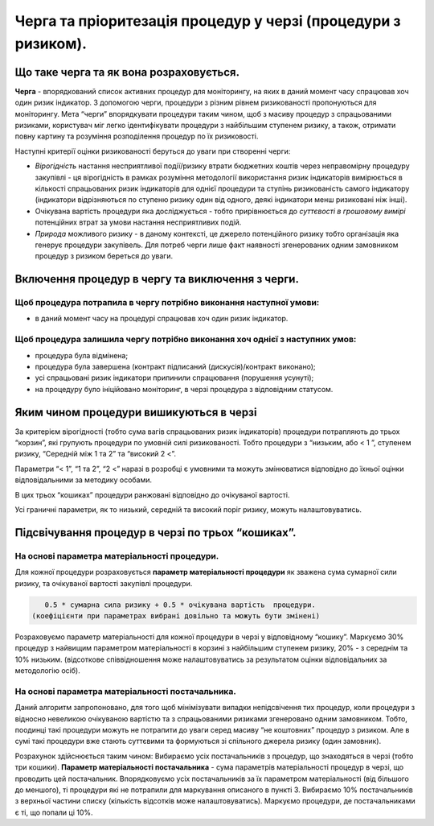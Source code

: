 ##############################################################
Черга та пріоритезація процедур у черзі (процедури з ризиком).
##############################################################

****************************************
Що таке черга та як вона розраховується.
****************************************

**Черга** - впорядкований список активних процедур для моніторингу, на яких в даний момент часу спрацював хоч один ризик індикатор. З допомогою черги, процедури з різним рівнем ризикованості пропонуються для моніторингу. 
Мета “черги” впорядкувати процедури таким чином, щоб з масиву процедур з спрацьованими ризиками, користувач міг легко ідентифікувати процедури з найбільшим ступенем ризику, а також, отримати повну картину та розуміння розподілення процедур по їх ризиковості. 

Наступні критерії оцінки ризикованості беруться до уваги при створенні черги: 

+ *Вірогідність* настання несприятливої події/ризику втрати бюджетних коштів через неправомірну процедуру закупівлі  - ця вірогідність в рамках розуміння методології використання ризик індикаторів вимірюється в кількості спрацьованих ризик індикаторів для однієї процедури та ступінь ризикованість самого індикатору (індикатори відрізняються по ступеню ризику один від одного, деякі індикатори менш ризиковані ніж інші). 

+ Очікувана вартість процедури яка досліджується - тобто прирівнюється до *суттєвості в грошовому вимірі* потенційних втрат за умови настання несприятливих подій.

+ *Природа* можливого ризику - в даному контексті, це джерело потенційного ризику тобто організація яка генерує процедури закупівель. Для потреб черги лише факт наявності згенерованих одним замовником процедур з ризиком береться до уваги. 

*************************************************
Включення процедур в чергу та виключення з черги.
*************************************************

Щоб процедура потрапила в чергу потрібно виконання наступної умови:
===================================================================

+ в даний момент часу на процедурі спрацював хоч один ризик індикатор.

Щоб процедура залишила чергу потрібно виконання хоч однієї з наступних умов:
============================================================================

+ процедура була відмінена;

+ процедура була завершена (контракт підписаний (дискусія)/контракт виконано);

+ усі спрацьовані ризик індикатори припинили спрацювання (порушення усунуті);

+ на процедуру було ініційовано моніторинг, в черзі процедура з відповідним статусом.



****************************************
Яким чином процедури вишикуються в черзі
****************************************

За критерієм вірогідності (тобто сума вагів спрацьованих ризик індикаторів) процедури потрапляють до трьох “корзин”, які групують процедури по умовній силі ризикованості. Тобто процедури з “низьким,  або < 1 ”, ступенем ризику, “Середній між 1 та 2” та “високий  2 <”. 

Параметри “< 1”, “1 та 2”, “2 <” наразі в розробці є умовними та можуть змінюватися відповідно до їхньої оцінки відповідальними за методику особами. 

В цих трьох “кошиках” процедури ранжовані відповідно до очікуваної вартості.

Усі граничні параметри, як то низький, середній та високий поріг ризику,  можуть налаштовуватись.

**************************************************
Підсвічування процедур в черзі по трьох “кошиках”.
**************************************************

На основі параметра матеріальності процедури.
=============================================

Для кожної процедури розраховується  **параметр матеріальності процедури** як зважена сума  сумарної сили ризику,  та  очікуваної вартості закупівлі процедури.

.. code ::

    0.5 * сумарна сила ризику + 0.5 * очікувана вартість  процедури. 
 (коефіцієнти при параметрах вибрані довільно та можуть бути змінені)

Розраховуємо параметр матеріальності для кожної процедури в черзі у відповідному “кошику”. Маркуємо 30% процедур з найвищим параметром матеріальності в корзині з найбільшим ступенем ризику, 20% - з середнім та 10% низьким. (відсоткове співвідношення може налаштовуватись за результатом оцінки відповідальних за методологію осіб).


На основі параметра матеріальності постачальника.
=================================================

Даний алгоритм запропоновано, для того щоб мінімізувати випадки непідсвічення тих процедур, коли процедури з відносно невеликою очікуваною вартістю та з спрацьованими ризиками згенеровано одним замовником. Тобто, поодинці такі процедури можуть не потрапити до уваги серед масиву “не коштовних” процедур з ризиком. Але в сумі такі процедури вже стають суттєвими та формуються зі спільного джерела ризику (один замовник). 

Розрахунок здійснюється таким чином: 
Вибираємо усіх постачальників з процедур, що знаходяться в черзі (тобто три кошики). **Параметр матеріальності постачальника** - сума параметрів матеріальності процедур в черзі, що проводить цей постачальник.
Впорядковуємо усіх постачальників за їх параметром матеріальності (від більшого до меншого), ті процедури які не потрапили для маркування описаного в пункті 3. Вибираємо 10% постачальників з верхньої частини списку (кількість відсотків може налаштовуватись). Маркуємо процедури, де постачальниками є ті, що попали ці 10%.

